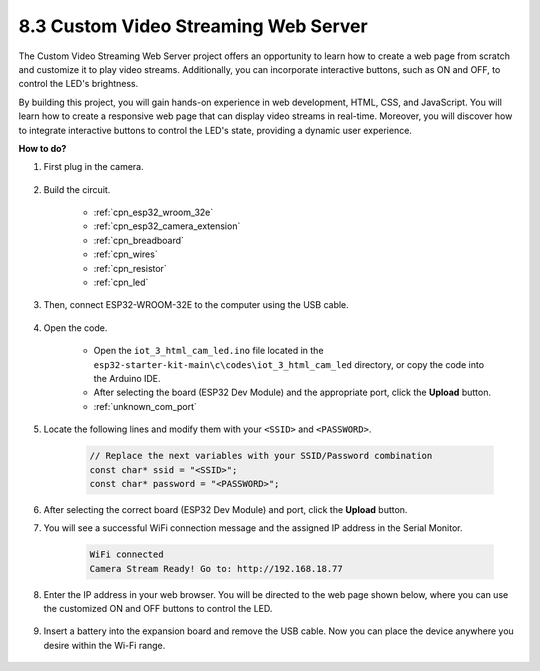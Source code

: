 8.3 Custom Video Streaming Web Server
========================================

The Custom Video Streaming Web Server project offers an opportunity to learn how to create a web page from scratch and customize it to play video streams. Additionally, you can incorporate interactive buttons, such as ON and OFF, to control the LED's brightness.

By building this project, you will gain hands-on experience in web development, HTML, CSS, and JavaScript. You will learn how to create a responsive web page that can display video streams in real-time. Moreover, you will discover how to integrate interactive buttons to control the LED's state, providing a dynamic user experience.

**How to do?**

#. First plug in the camera.

    .. raw:: html

        <video loop autoplay muted style = "max-width:100%">
            <source src="../../_static/video/plugin_camera.mp4" type="video/mp4">
            Your browser does not support the video tag.
        </video>

#. Build the circuit.

    .. image:: ../../img/wiring/iot_3_html_led_bb.png
    
    * :ref:`cpn_esp32_wroom_32e`
    * :ref:`cpn_esp32_camera_extension`
    * :ref:`cpn_breadboard`
    * :ref:`cpn_wires`
    * :ref:`cpn_resistor`
    * :ref:`cpn_led`

#. Then, connect ESP32-WROOM-32E to the computer using the USB cable.

    .. image:: ../../img/plugin_esp32.png

#. Open the code.

    * Open the ``iot_3_html_cam_led.ino`` file located in the ``esp32-starter-kit-main\c\codes\iot_3_html_cam_led`` directory, or copy the code into the Arduino IDE.
    * After selecting the board (ESP32 Dev Module) and the appropriate port, click the **Upload** button.
    * :ref:`unknown_com_port`
 
    .. raw:: html

        <iframe src=https://create.arduino.cc/editor/sunfounder01/a5e33c30-63dc-4987-94c3-89bc6a599e24/preview?embed style="height:510px;width:100%;margin:10px 0" frameborder=0></iframe>

#. Locate the following lines and modify them with your ``<SSID>`` and ``<PASSWORD>``.

    .. code-block::  Arduino

        // Replace the next variables with your SSID/Password combination
        const char* ssid = "<SSID>";
        const char* password = "<PASSWORD>";

#. After selecting the correct board (ESP32 Dev Module) and port, click the **Upload** button.

#. You will see a successful WiFi connection message and the assigned IP address in the Serial Monitor.

    .. code-block:: 

        WiFi connected
        Camera Stream Ready! Go to: http://192.168.18.77

#. Enter the IP address in your web browser. You will be directed to the web page shown below, where you can use the customized ON and OFF buttons to control the LED.

    .. image:: img/sp230510_180503.png 

#. Insert a battery into the expansion board and remove the USB cable. Now you can place the device anywhere you desire within the Wi-Fi range.

    .. image:: ../../img/plugin_battery.png
